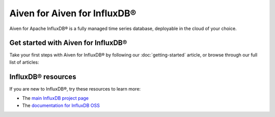 Aiven for Aiven for InfluxDB®
=============================
Aiven for Apache InfluxDB® is a fully managed time series database, deployable in the cloud of your choice. 


Get started with Aiven for InfluxDB®
------------------------------------

Take your first steps with Aiven for InfluxDB® by following our :doc:`getting-started` article, or browse through our full list of articles:

.. panels::

    📖 :doc:`Reference`


InfluxDB® resources
-------------------

If you are new to InfluxDB®, try these resources to learn more:

* The `main InfluxDB project page <https://influxdata.com/>`_
* The `documentation for InfluxDB OSS <https://docs.influxdata.com/influxdb/v2.2/>`_